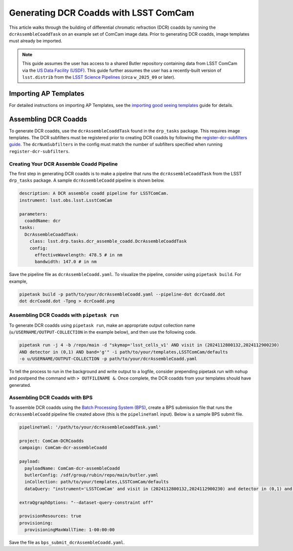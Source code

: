 ######################################
Generating DCR Coadds with LSST ComCam
######################################

This article walks through the building of differential chromatic refraction (DCR) coadds by running the
``dcrAssembleCoaddTask`` on an example set of ComCam image data. Prior to generating DCR coadds, image
templates must already be imported.

.. note::

   This guide assumes the user has access to a shared Butler repository containing data from LSST ComCam via
   the `US Data Facility (USDF) <https://developer.lsst.io/usdf/storage.html>`__. This guide further assumes
   the user has a recently-built version of ``lsst.distrib`` from the `LSST Science Pipelines
   <https://developer.lsst.io/usdf/stack.html>`__ (circa ``w_2025_09`` or later).

Importing AP Templates
=======================
For detailed instructions on importing AP Templates, see the `importing good seeing templates
<https://pipelines.lsst.io/getting-started/dc2-guide.html>`__ guide for details.


Assembling DCR Coadds
=====================
To generate DCR coadds, use the ``dcrAssembleCoaddTask`` found in the ``drp_tasks`` package. This requires
image templates. The DCR subfilters must be registered prior to creating DCR coadds by following the
`register-dcr-subfilters guide <https://pipelines.lsst.io/modules/lsst.daf.butler/scripts/butler.html#butler-register-dcr-subfilters>`__. The ``dcrNumSubfilters`` in the config must match the number
of subfilters specified when running ``register-dcr-subfilters``.


Creating Your DCR Assemble Coadd Pipeline
-----------------------------------------
The first step in generating DCR coadds is to make a pipeline that runs the ``dcrAssembleCoaddTask`` from the
LSST ``drp_tasks`` package. A sample ``dcrAssembleCoadd`` pipeline is shown below.

.. code-block:: yaml

    description: A DCR assemble coadd pipeline for LSSTComCam.
    instrument: lsst.obs.lsst.LsstComCam

    parameters:
      coaddName: dcr
    tasks:
      DcrAssembleCoaddTask:
        class: lsst.drp.tasks.dcr_assemble_coadd.DcrAssembleCoaddTask
        config:
          effectiveWavelength: 478.5 # in nm
          bandwidth: 147.0 # in nm

Save the pipeline file as ``dcrAssembleCoadd.yaml``. To visualize the pipeline, consider using
``pipetask build``. For example,

.. code-block:: bash

    pipetask build -p path/to/your/dcrAssembleCoadd.yaml --pipeline-dot dcrCoadd.dot
    dot dcrCoadd.dot -Tpng > dcrCoadd.png


Assembling DCR Coadds with ``pipetask run``
-------------------------------------------
To generate DCR coadds using ``pipetask run``, make an appropriate output collection name
(``u/USERNAME/OUTPUT-COLLECTION`` in the example below), and then use the following code.

.. code-block:: bash

    pipetask run -j 4 -b /repo/main -d "skymap='lsst_cells_v1' AND visit in (2024112800132,2024112900230)
    AND detector in (0,1) AND band='g'" -i path/to/your/templates,LSSTComCam/defaults
    -o u/USERNAME/OUTPUT-COLLECTION -p path/to/your/dcrAssembleCoadd.yaml

To tell the process to run in the background and write output to a logfile, consider prepending pipetask
run with ``nohup`` and postpend the command with ``> OUTFILENAME &``. Once complete, the DCR coadds from
your templates should have generated.


Assembling DCR Coadds with BPS
------------------------------
To assemble DCR coadds using the `Batch Processing System (BPS) <https://github.com/lsst/ctrl_bps/blob/417d56d35c7585def97b602fca1fa377d7ccc49e/doc/lsst.ctrl.bps/quickstart.rst>`__, create a BPS submission file
that runs the ``dcrAssembleCoadd`` pipeline file created above (this is the ``pipelineYaml`` input).
Below is a sample BPS submit file.

.. code-block:: yaml

    pipelineYaml: '/path/to/your/dcrAssembleCoaddTask.yaml'

    project: ComCam-DCRCoadds
    campaign: ComCam-dcr-assembleCoadd

    payload:
      payloadName: ComCam-dcr-assembleCoadd
      butlerConfig: /sdf/group/rubin/repo/main/butler.yaml
      inCollection: path/to/your/templates,LSSTComCam/defaults
      dataQuery: "instrument='LSSTComCam' and visit in (2024112800132,2024112900230) and detector in (0,1) and skymap='lsst_cells_v1' and band='g'"

    extraQgraphOptions: "--dataset-query-constraint off"

    provisionResources: true
    provisioning:
      provisioningMaxWallTime: 1-00:00:00

Save the file as ``bps_submit_dcrAssembleCoadd.yaml``.
